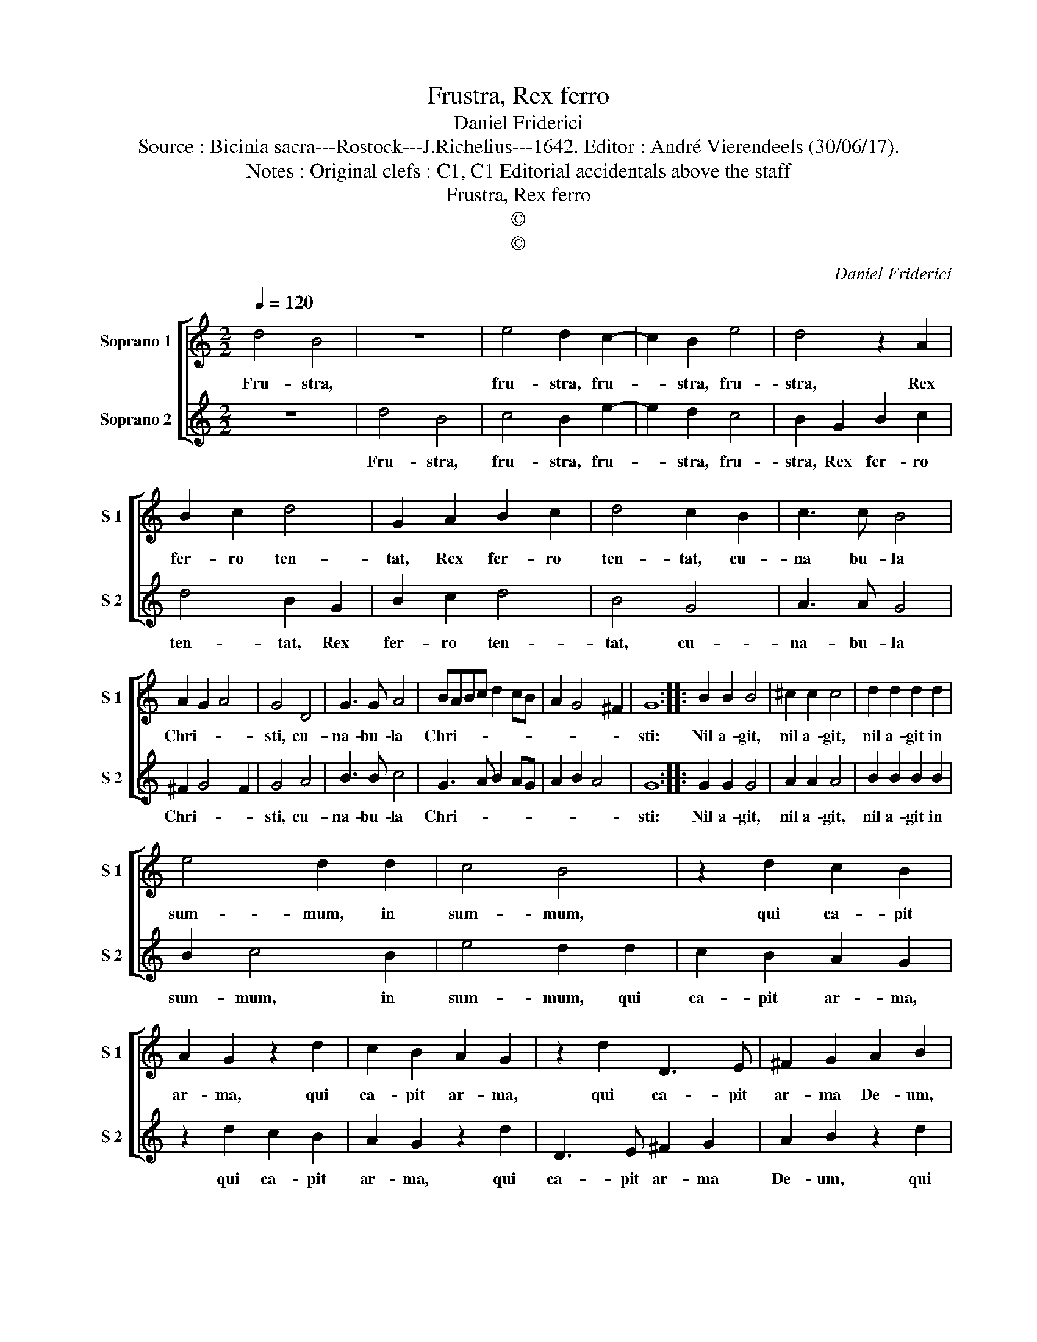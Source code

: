 X:1
T:Frustra, Rex ferro
T:Daniel Friderici
T:Source : Bicinia sacra---Rostock---J.Richelius---1642. Editor : André Vierendeels (30/06/17).
T:Notes : Original clefs : C1, C1 Editorial accidentals above the staff 
T:Frustra, Rex ferro
T:©
T:©
C:Daniel Friderici
Z:©
%%score [ 1 2 ]
L:1/8
Q:1/4=120
M:2/2
K:C
V:1 treble nm="Soprano 1" snm="S 1"
V:2 treble nm="Soprano 2" snm="S 2"
V:1
 d4 B4 | z8 | e4 d2 c2- | c2 B2 e4 | d4 z2 A2 | B2 c2 d4 | G2 A2 B2 c2 | d4 c2 B2 | c3 c B4 | %9
w: Fru- stra,||fru- stra, fru-|* stra, fru-|stra, Rex|fer- ro ten-|tat, Rex fer- ro|ten- tat, cu-|na bu- la|
 A2 G2 A4 | G4 D4 | G3 G A4 | BABc d2 cB | A2 G4 ^F2 | G8 :: B2 B2 B4 | ^c2 c2 c4 | d2 d2 d2 d2 | %18
w: Chri- * *|sti, cu-|na- bu- la|Chri- * * * * * *||sti:|Nil a- git,|nil a- git,|nil a- git in|
 e4 d2 d2 | c4 B4 | z2 d2 c2 B2 | A2 G2 z2 d2 | c2 B2 A2 G2 | z2 d2 D3 E | ^F2 G2 A2 B2 | %25
w: sum- mum, in|sum- mum,|qui ca- pit|ar- ma, qui|ca- pit ar- ma,|qui ca- pit|ar- ma De- um,|
 z2 d2 D3 E | ^F2 G2 A2 B2 | z2 c2 B2 e2 | A2 Bc d2 B2 | A2 G4 ^F2 | G8 :| %31
w: qui ca- pit|ar- ma De- um,|qui ca- pit|ar- * * * ma|DE- * *|UM.|
V:2
 z8 | d4 B4 | c4 B2 e2- | e2 d2 c4 | B2 G2 B2 c2 | d4 B2 G2 | B2 c2 d4 | B4 G4 | A3 A G4 | %9
w: |Fru- stra,|fru- stra, fru-|* stra, fru-|stra, Rex fer- ro|ten- tat, Rex|fer- ro ten-|tat, cu-|na- bu- la|
 ^F2 G4 F2 | G4 A4 | B3 B c4 | G3 A B2 AG | A2 B2 A4 | G8 :: G2 G2 G4 | A2 A2 A4 | B2 B2 B2 B2 | %18
w: Chri- * *|sti, cu-|na- bu- la|Chri- * * * *||sti:|Nil a- git,|nil a- git,|nil a- git in|
 B2 c4 B2 | e4 d2 d2 | c2 B2 A2 G2 | z2 d2 c2 B2 | A2 G2 z2 d2 | D3 E ^F2 G2 | A2 B2 z2 d2 | %25
w: sum- mum, in|sum- mum, qui|ca- pit ar- ma,|qui ca- pit|ar- ma, qui|ca- pit ar- ma|De- um, qui|
 D3 E ^F2 G2 | A2 B2 z2 d2 | e4 d2 c2- | c2 BA G2 G2 | ^F2 G2 A4 | G8 :| %31
w: ca- pit ar- ma|De- um, qui|ca- pit ar-|* * * * ma|DE- * *|UM.|

